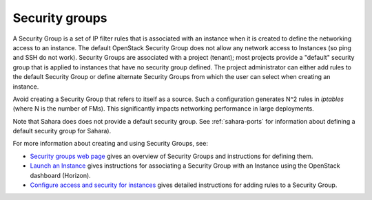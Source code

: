 
.. _security-groups-term:

Security groups
---------------

A Security Group is a set of IP filter rules
that is associated with an instance when it is created
to define the networking access to an instance.
The default OpenStack Security Group does not allow
any network access to Instances
(so ping and SSH do not work).
Security Groups are associated with a project (tenant);
most projects provide a "default" security group
that is applied to instances that have no security group defined.
The project administrator can either add rules
to the default Security Group
or define alternate Security Groups
from which the user can select when creating an instance.

Avoid creating a Security Group that refers to itself as a source.
Such a configuration generates N^2 rules in *iptables*
(where N is the number of FMs).
This significantly impacts networking performance in large deployments.

Note that Sahara does does not provide a default security group.
See :ref:`sahara-ports` 
for information about defining a default security group for Sahara).

For more information about creating and using Security Groups, see:

- `Security groups web page <http://docs.openstack.org/trunk/openstack-ops/content/security_groups.html>`_
  gives an overview of Security Groups
  and instructions for defining them.

- `Launch an Instance <http://docs.openstack.org/user-guide/content/dashboard_launch_instances_from_image.html>`_
  gives instructions for associating a Security Group with an Instance
  using the OpenStack dashboard (Horizon).

- `Configure access and security for instances <http://docs.openstack.org/user-guide/content/Launching_Instances_using_Dashboard.html#security_groups_add_rule>`_
  gives detailed instructions for adding rules to a Security Group.


